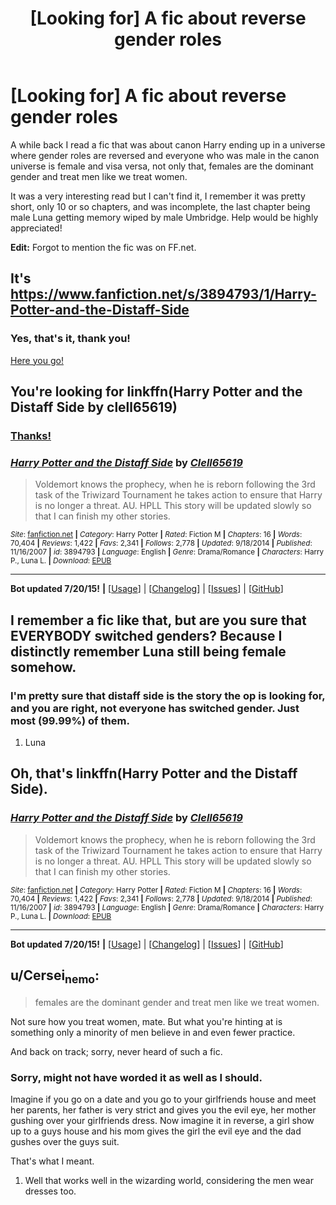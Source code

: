 #+TITLE: [Looking for] A fic about reverse gender roles

* [Looking for] A fic about reverse gender roles
:PROPERTIES:
:Author: -Oc-
:Score: 3
:DateUnix: 1437785666.0
:DateShort: 2015-Jul-25
:FlairText: Request
:END:
A while back I read a fic that was about canon Harry ending up in a universe where gender roles are reversed and everyone who was male in the canon universe is female and visa versa, not only that, females are the dominant gender and treat men like we treat women.

It was a very interesting read but I can't find it, I remember it was pretty short, only 10 or so chapters, and was incomplete, the last chapter being male Luna getting memory wiped by male Umbridge. Help would be highly appreciated!

*Edit:* Forgot to mention the fic was on FF.net.


** It's [[https://www.fanfiction.net/s/3894793/1/Harry-Potter-and-the-Distaff-Side]]
:PROPERTIES:
:Author: commander678
:Score: 7
:DateUnix: 1437786384.0
:DateShort: 2015-Jul-25
:END:

*** Yes, that's it, thank you!

[[http://i.imgur.com/QodSEnD.jpg][Here you go!]]
:PROPERTIES:
:Author: -Oc-
:Score: 3
:DateUnix: 1437786518.0
:DateShort: 2015-Jul-25
:END:


** You're looking for linkffn(Harry Potter and the Distaff Side by clell65619)
:PROPERTIES:
:Author: wordhammer
:Score: 3
:DateUnix: 1437786440.0
:DateShort: 2015-Jul-25
:END:

*** [[http://i.imgur.com/QodSEnD.jpg][Thanks!]]
:PROPERTIES:
:Author: -Oc-
:Score: 2
:DateUnix: 1437786609.0
:DateShort: 2015-Jul-25
:END:


*** [[http://www.fanfiction.net/s/3894793/1/][*/Harry Potter and the Distaff Side/*]] by [[https://www.fanfiction.net/u/1298529/Clell65619][/Clell65619/]]

#+begin_quote
  Voldemort knows the prophecy, when he is reborn following the 3rd task of the Triwizard Tournament he takes action to ensure that Harry is no longer a threat. AU. HPLL This story will be updated slowly so that I can finish my other stories.
#+end_quote

^{/Site/: [[http://www.fanfiction.net/][fanfiction.net]] *|* /Category/: Harry Potter *|* /Rated/: Fiction M *|* /Chapters/: 16 *|* /Words/: 70,404 *|* /Reviews/: 1,422 *|* /Favs/: 2,341 *|* /Follows/: 2,778 *|* /Updated/: 9/18/2014 *|* /Published/: 11/16/2007 *|* /id/: 3894793 *|* /Language/: English *|* /Genre/: Drama/Romance *|* /Characters/: Harry P., Luna L. *|* /Download/: [[http://ficsave.com/?story_url=https://www.fanfiction.net/s/3894793/1/Harry-Potter-and-the-Distaff-Side&format=epub&auto_download=yes][EPUB]]}

--------------

*Bot updated 7/20/15!* *|* [[[https://github.com/tusing/reddit-ffn-bot/wiki/Usage][Usage]]] | [[[https://github.com/tusing/reddit-ffn-bot/wiki/Changelog][Changelog]]] | [[[https://github.com/tusing/reddit-ffn-bot/issues/][Issues]]] | [[[https://github.com/tusing/reddit-ffn-bot/][GitHub]]]
:PROPERTIES:
:Author: FanfictionBot
:Score: 1
:DateUnix: 1437786494.0
:DateShort: 2015-Jul-25
:END:


** I remember a fic like that, but are you sure that EVERYBODY switched genders? Because I distinctly remember Luna still being female somehow.
:PROPERTIES:
:Author: Frix
:Score: 3
:DateUnix: 1437812792.0
:DateShort: 2015-Jul-25
:END:

*** I'm pretty sure that distaff side is the story the op is looking for, and you are right, not everyone has switched gender. Just most (99.99%) of them.
:PROPERTIES:
:Author: ryanvdb
:Score: 2
:DateUnix: 1437828933.0
:DateShort: 2015-Jul-25
:END:

**** Luna
:PROPERTIES:
:Score: 1
:DateUnix: 1437845462.0
:DateShort: 2015-Jul-25
:END:


** Oh, that's linkffn(Harry Potter and the Distaff Side).
:PROPERTIES:
:Author: Karinta
:Score: 2
:DateUnix: 1437864922.0
:DateShort: 2015-Jul-26
:END:

*** [[http://www.fanfiction.net/s/3894793/1/][*/Harry Potter and the Distaff Side/*]] by [[https://www.fanfiction.net/u/1298529/Clell65619][/Clell65619/]]

#+begin_quote
  Voldemort knows the prophecy, when he is reborn following the 3rd task of the Triwizard Tournament he takes action to ensure that Harry is no longer a threat. AU. HPLL This story will be updated slowly so that I can finish my other stories.
#+end_quote

^{/Site/: [[http://www.fanfiction.net/][fanfiction.net]] *|* /Category/: Harry Potter *|* /Rated/: Fiction M *|* /Chapters/: 16 *|* /Words/: 70,404 *|* /Reviews/: 1,422 *|* /Favs/: 2,341 *|* /Follows/: 2,778 *|* /Updated/: 9/18/2014 *|* /Published/: 11/16/2007 *|* /id/: 3894793 *|* /Language/: English *|* /Genre/: Drama/Romance *|* /Characters/: Harry P., Luna L. *|* /Download/: [[http://ficsave.com/?story_url=https://www.fanfiction.net/s/3894793/1/Harry-Potter-and-the-Distaff-Side&format=epub&auto_download=yes][EPUB]]}

--------------

*Bot updated 7/20/15!* *|* [[[https://github.com/tusing/reddit-ffn-bot/wiki/Usage][Usage]]] | [[[https://github.com/tusing/reddit-ffn-bot/wiki/Changelog][Changelog]]] | [[[https://github.com/tusing/reddit-ffn-bot/issues/][Issues]]] | [[[https://github.com/tusing/reddit-ffn-bot/][GitHub]]]
:PROPERTIES:
:Author: FanfictionBot
:Score: 1
:DateUnix: 1437864967.0
:DateShort: 2015-Jul-26
:END:


** u/Cersei_nemo:
#+begin_quote
  females are the dominant gender and treat men like we treat women.
#+end_quote

Not sure how you treat women, mate. But what you're hinting at is something only a minority of men believe in and even fewer practice.

And back on track; sorry, never heard of such a fic.
:PROPERTIES:
:Author: Cersei_nemo
:Score: 2
:DateUnix: 1437785999.0
:DateShort: 2015-Jul-25
:END:

*** Sorry, might not have worded it as well as I should.

Imagine if you go on a date and you go to your girlfriends house and meet her parents, her father is very strict and gives you the evil eye, her mother gushing over your girlfriends dress. Now imagine it in reverse, a girl show up to a guys house and his mom gives the girl the evil eye and the dad gushes over the guys suit.

That's what I meant.
:PROPERTIES:
:Author: -Oc-
:Score: 8
:DateUnix: 1437786217.0
:DateShort: 2015-Jul-25
:END:

**** Well that works well in the wizarding world, considering the men wear dresses too.
:PROPERTIES:
:Author: howtopleaseme
:Score: 1
:DateUnix: 1437997823.0
:DateShort: 2015-Jul-27
:END:
